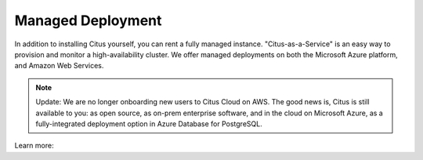 .. _multi_machine_cloud:

Managed Deployment
==================

In addition to installing Citus yourself, you can rent a fully managed
instance. "Citus-as-a-Service" is an easy way to provision and monitor a
high-availability cluster. We offer managed deployments on both the Microsoft
Azure platform, and Amazon Web Services.

.. NOTE::
   Update: We are no longer onboarding new users to Citus Cloud on AWS. The good news is, Citus is still available to you: as open source,
   as on-prem enterprise software, and in the cloud on Microsoft Azure, as a fully-integrated deployment option in Azure Database for PostgreSQL.

Learn more:

.. raw:: html

  <ul>
  <li><a href="https://docs.microsoft.com/azure/postgresql/"
         onclick="trackOutboundLink('https://docs.microsoft.com/azure/postgresql/')">
         Azure Database for PostgreSQL — Hyperscale (Citus)
      </a>
  </li>
  <li><a href="https://www.citusdata.com/cloud"
         onclick="trackOutboundLink('https://www.citusdata.com/cloud')">
         Citus Cloud on Amazon Web Services
      </a>
  </li>
  </ul>
